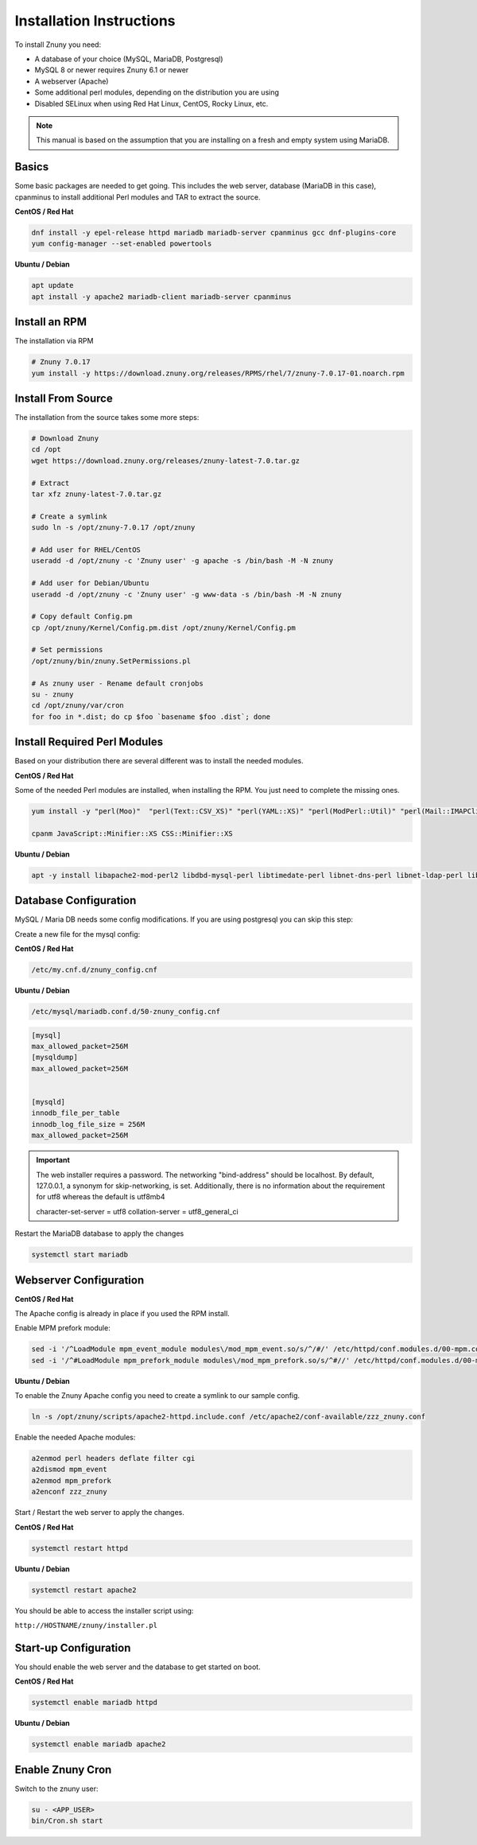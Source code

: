 .. _PageNavigation installupdate_install:

Installation Instructions
#########################

To install Znuny you need:

- A database of your choice (MySQL, MariaDB, Postgresql)
- MySQL 8 or newer requires Znuny 6.1 or newer
- A webserver (Apache)
- Some additional perl modules, depending on the distribution you are using
- Disabled SELinux when using Red Hat Linux, CentOS, Rocky Linux, etc.

.. note::

  This manual is based on the assumption that you are installing on a fresh and empty system using MariaDB.


Basics
******

Some basic packages are needed to get going.
This includes the web server, database (MariaDB in this case), cpanminus to install additional
Perl modules and TAR to extract the source.

**CentOS / Red Hat**

.. code-block::

  dnf install -y epel-release httpd mariadb mariadb-server cpanminus gcc dnf-plugins-core
  yum config-manager --set-enabled powertools

**Ubuntu / Debian**

.. code-block::

  apt update
  apt install -y apache2 mariadb-client mariadb-server cpanminus

Install an RPM
**************

The installation via RPM

.. code-block::

  # Znuny 7.0.17
  yum install -y https://download.znuny.org/releases/RPMS/rhel/7/znuny-7.0.17-01.noarch.rpm


Install From Source
*******************

The installation from the source takes some more steps:

.. code-block::

  # Download Znuny
  cd /opt
  wget https://download.znuny.org/releases/znuny-latest-7.0.tar.gz

  # Extract
  tar xfz znuny-latest-7.0.tar.gz

  # Create a symlink
  sudo ln -s /opt/znuny-7.0.17 /opt/znuny

  # Add user for RHEL/CentOS
  useradd -d /opt/znuny -c 'Znuny user' -g apache -s /bin/bash -M -N znuny

  # Add user for Debian/Ubuntu
  useradd -d /opt/znuny -c 'Znuny user' -g www-data -s /bin/bash -M -N znuny

  # Copy default Config.pm
  cp /opt/znuny/Kernel/Config.pm.dist /opt/znuny/Kernel/Config.pm

  # Set permissions
  /opt/znuny/bin/znuny.SetPermissions.pl

  # As znuny user - Rename default cronjobs
  su - znuny
  cd /opt/znuny/var/cron
  for foo in *.dist; do cp $foo `basename $foo .dist`; done

Install Required Perl Modules
*****************************

Based on your distribution there are several different was to install the needed modules.

**CentOS / Red Hat**

Some of the needed Perl modules are installed, when installing the RPM. You just need
to complete the missing ones.

.. code-block::

  yum install -y "perl(Moo)"  "perl(Text::CSV_XS)" "perl(YAML::XS)" "perl(ModPerl::Util)" "perl(Mail::IMAPClient)" "perl(JSON::XS)" "perl(Encode::HanExtra)" "perl(Crypt::Eksblowfish::Bcrypt)"

  cpanm JavaScript::Minifier::XS CSS::Minifier::XS

**Ubuntu / Debian**

.. code-block::

  apt -y install libapache2-mod-perl2 libdbd-mysql-perl libtimedate-perl libnet-dns-perl libnet-ldap-perl libio-socket-ssl-perl libpdf-api2-perl libsoap-lite-perl libtext-csv-xs-perl libjson-xs-perl libapache-dbi-perl libxml-libxml-perl libxml-libxslt-perl libyaml-perl libarchive-zip-perl libcrypt-eksblowfish-perl libencode-hanextra-perl libmail-imapclient-perl libtemplate-perl libdatetime-perl libmoo-perl bash-completion libyaml-libyaml-perl libjavascript-minifier-xs-perl libcss-minifier-xs-perl libauthen-sasl-perl libauthen-ntlm-perl

Database Configuration
**********************

MySQL / Maria DB needs some config modifications. If you are using
postgresql you can skip this step:


Create a new file for the mysql config:

**CentOS / Red Hat**

.. code-block::

  /etc/my.cnf.d/znuny_config.cnf

**Ubuntu / Debian**

.. code-block::

  /etc/mysql/mariadb.conf.d/50-znuny_config.cnf

.. code-block::

  [mysql]
  max_allowed_packet=256M
  [mysqldump]
  max_allowed_packet=256M


  [mysqld]
  innodb_file_per_table
  innodb_log_file_size = 256M
  max_allowed_packet=256M

.. important::

  The web installer requires a password. The networking "bind-address" should be localhost. By default, 127.0.0.1, a synonym for skip-networking, is set. Additionally, there is no information about the requirement for utf8 whereas the default is utf8mb4

  character-set-server  = utf8
  collation-server      = utf8_general_ci

Restart the MariaDB database to apply the changes

.. code-block::

  systemctl start mariadb

Webserver Configuration
***********************

**CentOS / Red Hat**

The Apache config is already in place if you used the RPM install.

Enable MPM prefork module:

.. code-block:: bash

  sed -i '/^LoadModule mpm_event_module modules\/mod_mpm_event.so/s/^/#/' /etc/httpd/conf.modules.d/00-mpm.conf
  sed -i '/^#LoadModule mpm_prefork_module modules\/mod_mpm_prefork.so/s/^#//' /etc/httpd/conf.modules.d/00-mpm.conf


**Ubuntu / Debian**

To enable the Znuny Apache config you need to create a symlink to our sample config.

.. code-block:: bash

  ln -s /opt/znuny/scripts/apache2-httpd.include.conf /etc/apache2/conf-available/zzz_znuny.conf


Enable the needed Apache modules:

.. code-block:: bash

  a2enmod perl headers deflate filter cgi
  a2dismod mpm_event
  a2enmod mpm_prefork
  a2enconf zzz_znuny


Start / Restart the web server to apply the changes.

**CentOS / Red Hat**

.. code-block:: bash

  systemctl restart httpd

**Ubuntu / Debian**

.. code-block:: bash

  systemctl restart apache2

You should be able to access the installer script using:

``http://HOSTNAME/znuny/installer.pl``

Start-up Configuration
***********************

You should enable the web server and the database to get started on boot.

**CentOS / Red Hat**

.. code-block:: bash

  systemctl enable mariadb httpd

**Ubuntu / Debian**

.. code-block:: bash

  systemctl enable mariadb apache2

Enable Znuny Cron
*****************

Switch to the znuny user:

.. code-block:: bash

  su - <APP_USER>
  bin/Cron.sh start
